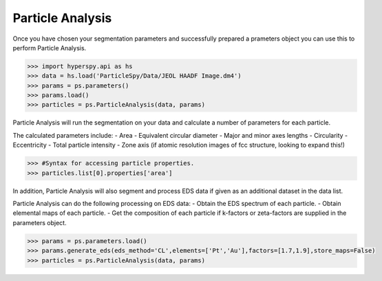.. _particle_analysis:

*****************
Particle Analysis
*****************

Once you have chosen your segmentation parameters and successfully prepared a prameters object you can use this to perform Particle Analysis.

.. code-block:: python

    >>> import hyperspy.api as hs
    >>> data = hs.load('ParticleSpy/Data/JEOL HAADF Image.dm4')
    >>> params = ps.parameters()
    >>> params.load()
    >>> particles = ps.ParticleAnalysis(data, params)

Particle Analysis will run the segmentation on your data and calculate a number of parameters for each particle.

The calculated parameters include:
- Area
- Equivalent circular diameter
- Major and minor axes lengths
- Circularity
- Eccentricity
- Total particle intensity
- Zone axis (if atomic resolution images of fcc structure, looking to expand this!)

.. code-block:: python

    >>> #Syntax for accessing particle properties.
    >>> particles.list[0].properties['area']

In addition, Particle Analysis will also segment and process EDS data if given as an additional dataset in the data list.

Particle Analysis can do the following processing on EDS data:
- Obtain the EDS spectrum of each particle.
- Obtain elemental maps of each particle.
- Get the composition of each particle if k-factors or zeta-factors are supplied in the parameters object.

.. code-block:: python

    >>> params = ps.parameters.load()
    >>> params.generate_eds(eds_method='CL',elements=['Pt','Au'],factors=[1.7,1.9],store_maps=False)
    >>> particles = ps.ParticleAnalysis(data, params)